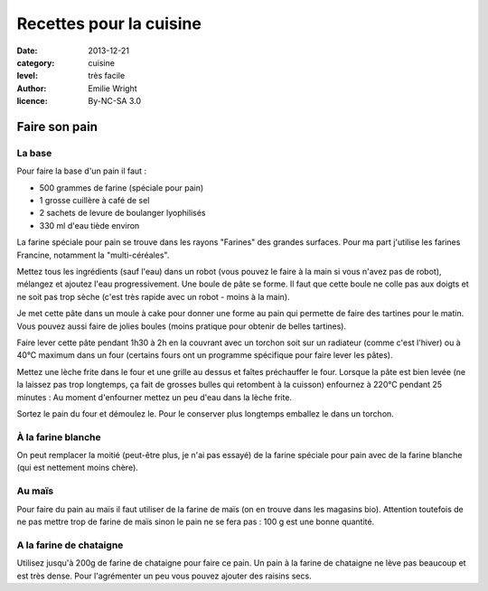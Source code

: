 Recettes pour la cuisine
========================

:date: 2013-12-21
:category: cuisine
:level: très facile
:author: Emilie Wright
:licence: By-NC-SA 3.0


Faire son pain
::::::::::::::


La base
-------

Pour faire la base d'un pain il faut :

- 500 grammes de farine (spéciale pour pain)
- 1 grosse cuillère à café de sel
- 2 sachets de levure de boulanger lyophilisés
- 330 ml d'eau tiède environ

La farine spéciale pour pain se trouve dans les rayons "Farines" des grandes surfaces. Pour ma part j'utilise 
les farines Francine, notamment la "multi-céréales".

Mettez tous les ingrédients (sauf l'eau) dans un robot (vous pouvez le faire à la main si vous n'avez pas de robot), 
mélangez et ajoutez l'eau progressivement. Une boule de pâte se forme. Il faut que cette boule ne colle pas aux 
doigts et ne soit pas trop sèche (c'est très rapide avec un robot - moins à la main). 

Je met cette pâte dans un moule à cake pour donner une forme au pain qui permette de faire des tartines pour le
matin. Vous pouvez aussi faire de jolies boules (moins pratique pour obtenir de belles tartines).

Faire lever cette pâte pendant 1h30 à 2h en la couvrant avec un torchon soit sur un radiateur (comme c'est l'hiver) 
ou à 40°C maximum dans un four (certains fours ont un programme spécifique pour faire lever les pâtes).


Mettez une lèche frite dans le four et une grille au dessus et faîtes préchauffer le four.
Lorsque la pâte est bien levée (ne la laissez pas trop longtemps, ça fait de grosses bulles qui retombent à la 
cuisson) enfournez à 220°C pendant 25 minutes : Au moment d'enfourner mettez un peu d'eau dans la lèche frite.

Sortez le pain du four et démoulez le. Pour le conserver plus longtemps emballez le dans un torchon.


À la farine blanche
-------------------

On peut remplacer la moitié (peut-être plus, je n'ai pas essayé) de la farine spéciale pour pain avec de la 
farine blanche (qui est nettement moins chère).


Au maïs
-------

Pour faire du pain au maïs il faut utiliser de la farine de maïs (on en trouve dans les magasins bio). Attention 
toutefois de ne pas mettre trop de farine de maïs sinon le pain ne se fera pas : 100 g est une bonne quantité.


A la farine de chataigne
------------------------

Utilisez jusqu'à 200g de farine de chataigne pour faire ce pain. Un pain à la farine de chataigne ne lève pas 
beaucoup et est très dense. Pour l'agrémenter un peu vous pouvez ajouter des raisins secs.




